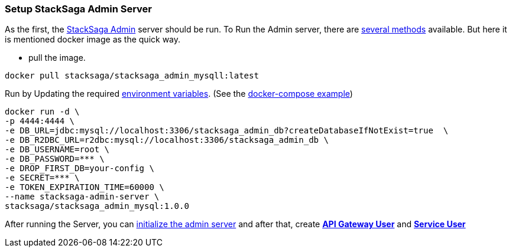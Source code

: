 === Setup StackSaga Admin Server [[setup_stacksaga_admin_server]]

As the first, the <<index.adoc#stacksaga_admin_index,StackSaga Admin>> server should be run.
To Run the Admin server, there are <<index.adoc#setup_the_service,several methods>> available.
But here it is mentioned docker image as the quick way.

* pull the image.

[source,shell]
----
docker pull stacksaga/stacksaga_admin_mysqll:latest
----

Run by Updating the required <<index.adoc#stacksaga_admin_docker_image,environment variables>>.
(See the <<index.adoc#docker_compose_file,docker-compose example>>)

[source,shell]
----
docker run -d \
-p 4444:4444 \
-e DB_URL=jdbc:mysql://localhost:3306/stacksaga_admin_db?createDatabaseIfNotExist=true  \
-e DB_R2DBC_URL=r2dbc:mysql://localhost:3306/stacksaga_admin_db \
-e DB_USERNAME=root \
-e DB_PASSWORD=*** \
-e DROP_FIRST_DB=your-config \
-e SECRET=*** \
-e TOKEN_EXPIRATION_TIME=60000 \
--name stacksaga-admin-server \
stacksaga/stacksaga_admin_mysql:1.0.0
----

After running the Server, you can <<index.adoc#dashboard_initialize,initialize the admin server>> and after that, create *<<index.adoc#create_api_gateway_user,API Gateway User>>* and *<<index.adoc#index.adoc#create_service_user,Service User>>*